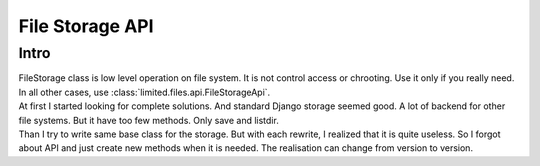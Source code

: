 ************************************
File Storage API
************************************

.. index:: File Storage API

.. index:: Intro


Intro
====================================

| FileStorage class is low level operation on file system.
  It is not control access or chrooting. Use it only if you really need.
  In all other cases, use :class:`limited.files.api.FileStorageApi`.

| At first I started looking for complete solutions.
  And standard Django storage seemed good. A lot of backend for other file systems.
  But it have too few methods. Only save and listdir.

| Than I try to write same base class for the storage.
  But with each rewrite, I realized that it is quite useless.
  So I forgot about API and just create new methods when it is needed.
  The realisation can change from version to version.
